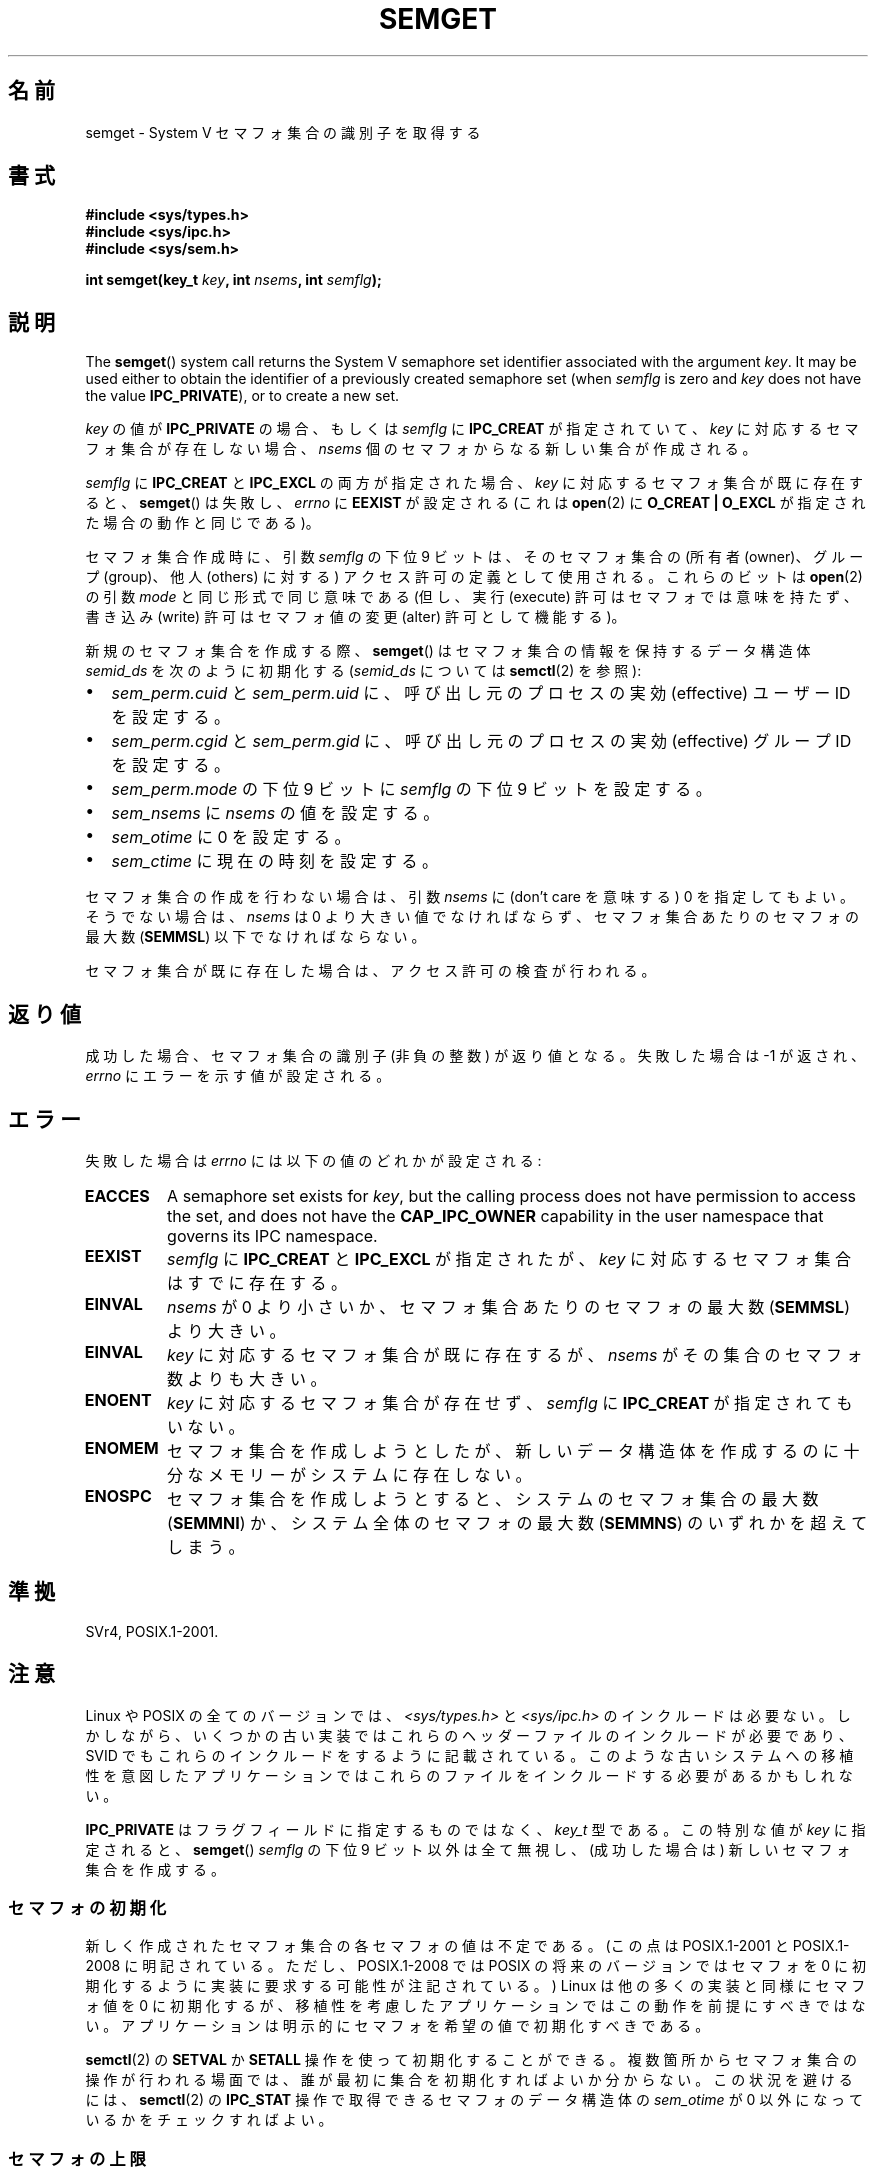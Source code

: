 .\" Copyright 1993 Giorgio Ciucci (giorgio@crcc.it)
.\" and Copyright (C) 2020 Michael Kerrisk <mtk.manpages@gmail.com>
.\"
.\" %%%LICENSE_START(VERBATIM)
.\" Permission is granted to make and distribute verbatim copies of this
.\" manual provided the copyright notice and this permission notice are
.\" preserved on all copies.
.\"
.\" Permission is granted to copy and distribute modified versions of this
.\" manual under the conditions for verbatim copying, provided that the
.\" entire resulting derived work is distributed under the terms of a
.\" permission notice identical to this one.
.\"
.\" Since the Linux kernel and libraries are constantly changing, this
.\" manual page may be incorrect or out-of-date.  The author(s) assume no
.\" responsibility for errors or omissions, or for damages resulting from
.\" the use of the information contained herein.  The author(s) may not
.\" have taken the same level of care in the production of this manual,
.\" which is licensed free of charge, as they might when working
.\" professionally.
.\"
.\" Formatted or processed versions of this manual, if unaccompanied by
.\" the source, must acknowledge the copyright and authors of this work.
.\" %%%LICENSE_END
.\"
.\" Modified Tue Oct 22 17:54:56 1996 by Eric S. Raymond <esr@thyrsus.com>
.\" Modified 1 Jan 2002, Martin Schulze <joey@infodrom.org>
.\" Modified 4 Jan 2002, Michael Kerrisk <mtk.manpages@gmail.com>
.\" Modified, 27 May 2004, Michael Kerrisk <mtk.manpages@gmail.com>
.\"     Added notes on capability requirements
.\" Modified, 11 Nov 2004, Michael Kerrisk <mtk.manpages@gmail.com>
.\"	Language and formatting clean-ups
.\"	Added notes on /proc files
.\"	Rewrote BUGS note about semget()'s failure to initialize
.\"		semaphore values
.\"
.\"*******************************************************************
.\"
.\" This file was generated with po4a. Translate the source file.
.\"
.\"*******************************************************************
.\"
.\" Japanese Version Copyright (c) 1997 HANATAKA Shinya
.\"         all rights reserved.
.\" Translated 1997-02-23, HANATAKA Shinya <hanataka@abyss.rim.or.jp>
.\" Updated 2003-04-08, Kentaro Shirakata <argrath@ub32.org>
.\" Updated 2005-03-01, Akihiro MOTOKI <amotoki@dd.iij4u.or.jp>
.\" Updated 2006-07-20, Akihiro MOTOKI, LDP v2.36
.\" Updated 2013-05-01, Akihiro MOTOKI <amotoki@gmail.com>
.\"
.TH SEMGET 2 2020\-04\-11 Linux "Linux Programmer's Manual"
.SH 名前
semget \- System V セマフォ集合の識別子を取得する
.SH 書式
.nf
\fB#include <sys/types.h>\fP
\fB#include <sys/ipc.h>\fP
\fB#include <sys/sem.h>\fP
.fi
.PP
\fBint semget(key_t \fP\fIkey\fP\fB,\fP \fBint \fP\fInsems\fP\fB,\fP \fBint \fP\fIsemflg\fP\fB);\fP
.SH 説明
The \fBsemget\fP()  system call returns the System\ V semaphore set identifier
associated with the argument \fIkey\fP.  It may be used either to obtain the
identifier of a previously created semaphore set (when \fIsemflg\fP is zero and
\fIkey\fP does not have the value \fBIPC_PRIVATE\fP), or to create a new set.
.PP
\fIkey\fP の値が \fBIPC_PRIVATE\fP の場合、もしくは \fIsemflg\fP に \fBIPC_CREAT\fP が指定されていて、 \fIkey\fP
に対応するセマフォ集合が存在しない場合、 \fInsems\fP 個のセマフォからなる新しい集合が作成される。
.PP
\fIsemflg\fP に \fBIPC_CREAT\fP と \fBIPC_EXCL\fP の両方が指定された場合、 \fIkey\fP
に対応するセマフォ集合が既に存在すると、 \fBsemget\fP()  は失敗し、 \fIerrno\fP に \fBEEXIST\fP が設定される (これは
\fBopen\fP(2)  に \fBO_CREAT | O_EXCL\fP が指定された場合の動作と同じである)。
.PP
セマフォ集合作成時に、引数 \fIsemflg\fP の下位 9 ビットは、そのセマフォ集合の (所有者 (owner)、グループ (group)、 他人
(others) に対する) アクセス許可の定義として使用される。 これらのビットは \fBopen\fP(2)  の引数 \fImode\fP
と同じ形式で同じ意味である (但し、実行 (execute) 許可はセマフォでは意味を持たず、 書き込み (write) 許可はセマフォ値の変更
(alter) 許可として機能する)。
.PP
新規のセマフォ集合を作成する際、 \fBsemget\fP()  はセマフォ集合の情報を保持するデータ構造体 \fIsemid_ds\fP を次のように初期化する
(\fIsemid_ds\fP については \fBsemctl\fP(2)  を参照):
.IP \(bu 2
\fIsem_perm.cuid\fP と \fIsem_perm.uid\fP に、呼び出し元のプロセスの実効 (effective) ユーザー ID
を設定する。
.IP \(bu
\fIsem_perm.cgid\fP と \fIsem_perm.gid\fP に、呼び出し元のプロセスの実効 (effective) グループ ID
を設定する。
.IP \(bu
\fIsem_perm.mode\fP の下位 9 ビットに \fIsemflg\fP の下位 9 ビットを設定する。
.IP \(bu
\fIsem_nsems\fP に \fInsems\fP の値を設定する。
.IP \(bu
\fIsem_otime\fP に 0 を設定する。
.IP \(bu
\fIsem_ctime\fP に現在の時刻を設定する。
.PP
セマフォ集合の作成を行わない場合は、引数 \fInsems\fP に (don't care を意味する) 0 を指定してもよい。 そうでない場合は、
\fInsems\fP は 0 より大きい値でなければならず、セマフォ集合あたりのセマフォの最大数 (\fBSEMMSL\fP)  以下でなければならない。
.PP
.\" and a check is made to see if it is marked for destruction.
セマフォ集合が既に存在した場合は、アクセス許可の検査が行われる。
.SH 返り値
成功した場合、セマフォ集合の識別子 (非負の整数) が返り値となる。 失敗した場合は \-1 が返され、 \fIerrno\fP にエラーを示す値が設定される。
.SH エラー
失敗した場合は \fIerrno\fP には以下の値のどれかが設定される:
.TP 
\fBEACCES\fP
A semaphore set exists for \fIkey\fP, but the calling process does not have
permission to access the set, and does not have the \fBCAP_IPC_OWNER\fP
capability in the user namespace that governs its IPC namespace.
.TP 
\fBEEXIST\fP
.\" .TP
.\" .B EIDRM
.\" The semaphore set is marked to be deleted.
\fIsemflg\fP に \fBIPC_CREAT\fP と \fBIPC_EXCL\fP が指定されたが、 \fIkey\fP に対応するセマフォ集合はすでに存在する。
.TP 
\fBEINVAL\fP
\fInsems\fP が 0 より小さいか、 セマフォ集合あたりのセマフォの最大数 (\fBSEMMSL\fP) より大きい。
.TP 
\fBEINVAL\fP
\fIkey\fP に対応するセマフォ集合が既に存在するが、 \fInsems\fP がその集合のセマフォ数よりも大きい。
.TP 
\fBENOENT\fP
\fIkey\fP に対応するセマフォ集合が存在せず、 \fIsemflg\fP に \fBIPC_CREAT\fP が指定されてもいない。
.TP 
\fBENOMEM\fP
セマフォ集合を作成しようとしたが、新しいデータ構造体を 作成するのに十分なメモリーがシステムに存在しない。
.TP 
\fBENOSPC\fP
セマフォ集合を作成しようとすると、システムのセマフォ集合の 最大数 (\fBSEMMNI\fP)  か、システム全体のセマフォの最大数 (\fBSEMMNS\fP)
のいずれかを超えてしまう。
.SH 準拠
.\" SVr4 documents additional error conditions EFBIG, E2BIG, EAGAIN,
.\" ERANGE, EFAULT.
SVr4, POSIX.1\-2001.
.SH 注意
.\" Like Linux, the FreeBSD man pages still document
.\" the inclusion of these header files.
Linux や POSIX の全てのバージョンでは、 \fI<sys/types.h>\fP と \fI<sys/ipc.h>\fP
のインクルードは必要ない。しかしながら、いくつかの古い実装ではこれらのヘッダーファイルのインクルードが必要であり、 SVID
でもこれらのインクルードをするように記載されている。このような古いシステムへの移植性を意図したアプリケーションではこれらのファイルをインクルードする必要があるかもしれない。
.PP
.\"
\fBIPC_PRIVATE\fP はフラグフィールドに指定するものではなく、 \fIkey_t\fP 型である。 この特別な値が \fIkey\fP に指定されると、
\fBsemget\fP()  \fIsemflg\fP の下位 9 ビット以外は全て無視し、 (成功した場合は) 新しいセマフォ集合を作成する。
.SS セマフォの初期化
.\" In truth, every one of the many implementations that I've tested sets
.\" the values to zero, but I suppose there is/was some obscure
.\" implementation out there that does not.
新しく作成されたセマフォ集合の各セマフォの値は不定である。 (この点は POSIX.1\-2001 と POSIX.1\-2008
に明記されている。ただし、POSIX.1\-2008 では POSIX の将来のバージョンではセマフォを 0
に初期化するように実装に要求する可能性が注記されている。) Linux は他の多くの実装と同様にセマフォ値を 0 に初期化するが、
移植性を考慮したアプリケーションではこの動作を前提にすべきではない。 アプリケーションは明示的にセマフォを希望の値で初期化すべきである。
.PP
.\"
\fBsemctl\fP(2) の \fBSETVAL\fP か \fBSETALL\fP 操作を使って初期化することができる。
複数箇所からセマフォ集合の操作が行われる場面では、 誰が最初に集合を初期化すればよいか分からない。 この状況を避けるには、 \fBsemctl\fP(2)
の \fBIPC_STAT\fP 操作で取得できるセマフォのデータ構造体の \fIsem_otime\fP が 0 以外になっているかをチェックすればよい。
.SS セマフォの上限
セマフォ集合のリソースに関する上限のうち、 \fBsemget\fP()  に影響を及ぼすものを以下に挙げる:
.TP 
\fBSEMMNI\fP
.\" commit e843e7d2c88b7db107a86bd2c7145dc715c058f4
.\" This /proc file is not available in Linux 2.2 and earlier -- MTK
System\-wide limit on the number of semaphore sets.  On Linux systems before
version 3.19, the default value for this limit was 128.  Since Linux 3.19,
the default value is 32,000.  On Linux, this limit can be read and modified
via the fourth field of \fI/proc/sys/kernel/sem\fP.
.TP 
\fBSEMMSL\fP
.\" commit e843e7d2c88b7db107a86bd2c7145dc715c058f4
Maximum number of semaphores per semaphore ID.  On Linux systems before
version 3.19, the default value for this limit was 250.  Since Linux 3.19,
the default value is 32,000.  On Linux, this limit can be read and modified
via the first field of \fI/proc/sys/kernel/sem\fP.
.TP 
\fBSEMMNS\fP
システム全体のセマフォ数の上限値: 方針依存 (Linux では、この上限値は \fI/proc/sys/kernel/sem\fP の第 2
フィールドであり、読み出しも変更もできる)。 システム全体のセマフォ数には、 \fBSEMMSL\fP と \fBSEMMNI\fP の積という上限もある。
.SH バグ
\fBIPC_PRIVATE\fP という名前を選んだのはおそらく失敗であろう。 \fBIPC_NEW\fP の方がより明確にその機能を表しているだろう。
.SH 例
The program shown below uses \fBsemget\fP()  to create a new semaphore set or
retrieve the ID of an existing set.  It generates the \fIkey\fP for \fBsemget\fP()
using \fBftok\fP(3).  The first two command\-line arguments are used as the
\fIpathname\fP and \fIproj_id\fP arguments for \fBftok\fP(3).  The third command\-line
argument is an integer that specifies the \fInsems\fP argument for
\fBsemget\fP().  Command\-line options can be used to specify the \fBIPC_CREAT\fP
(\fI\-c\fP)  and \fBIPC_EXCL\fP (\fI\-x\fP)  flags for the call to \fBsemget\fP().  The
usage of this program is demonstrated below.
.PP
We first create two files that will be used to generate keys using
\fBftok\fP(3), create two semaphore sets using those files, and then list the
sets using \fBipcs\fP(1):
.PP
.in +4n
.EX
$ \fBtouch mykey mykey2\fP
$ \fB./t_semget \-c mykey p 1\fP
ID = 9
$ \fB./t_semget \-c mykey2 p 2\fP
ID = 10
$ \fBipcs \-s\fP

\-\-\-\-\-\- Semaphore Arrays \-\-\-\-\-\-\-\-
key        semid      owner      perms      nsems
0x7004136d 9          mtk        600        1
0x70041368 10         mtk        600        2
.EE
.in
.PP
Next, we demonstrate that when \fBsemctl\fP(2)  is given the same \fIkey\fP (as
generated by the same arguments to \fBftok\fP(3)), it returns the ID of the
already existing semaphore set:
.PP
.in +4n
.EX
$ \fB./t_semget \-c mykey p 1\fP
ID = 9
.EE
.in
.PP
Finally, we demonstrate the kind of collision that can occur when \fBftok\fP(3)
is given different \fIpathname\fP arguments that have the same inode number:
.PP
.in +4n
.EX
$ \fBln mykey link\fP
$ \fBls \-i1 link mykey\fP
2233197 link
2233197 mykey
$ \fB./t_semget link p 1\fP       # Generates same key as \(aqmykey\(aq
ID = 9
.EE
.in
.SS プログラムのソース
\&
.EX
/* t_semget.c

   Licensed under GNU General Public License v2 or later.
*/
#include <sys/types.h>
#include <sys/ipc.h>
#include <sys/sem.h>
#include <sys/stat.h>
#include <stdio.h>
#include <stdlib.h>
#include <unistd.h>

static void
usage(const char *pname)
{
    fprintf(stderr, "Usage: %s [\-cx] pathname proj\-id num\-sems\en",
            pname);
    fprintf(stderr, "    \-c           Use IPC_CREAT flag\en");
    fprintf(stderr, "    \-x           Use IPC_EXCL flag\en");
    exit(EXIT_FAILURE);
}

int
main(int argc, char *argv[])
{
    int semid, nsems, flags, opt;
    key_t key;

    flags = 0;
    while ((opt = getopt(argc, argv, "cx")) != \-1) {
        switch (opt) {
        case \(aqc\(aq: flags |= IPC_CREAT;   break;
        case \(aqx\(aq: flags |= IPC_EXCL;    break;
        default:  usage(argv[0]);
        }
    }

    if (argc != optind + 3)
        usage(argv[0]);

    key = ftok(argv[optind], argv[optind + 1][0]);
    if (key == \-1) {
        perror("ftok");
        exit(EXIT_FAILURE);
    }

    nsems = atoi(argv[optind + 2]);

    semid = semget(key, nsems, flags | 0600);
    if (semid == \-1) {
        perror("semget");
        exit(EXIT_FAILURE);
    }

    printf("ID = %d\en", semid);

    exit(EXIT_SUCCESS);
}
.EE
.SH 関連項目
\fBsemctl\fP(2), \fBsemop\fP(2), \fBftok\fP(3), \fBcapabilities\fP(7),
\fBsem_overview\fP(7), \fBsysvipc\fP(7)
.SH この文書について
この man ページは Linux \fIman\-pages\fP プロジェクトのリリース 5.10 の一部である。プロジェクトの説明とバグ報告に関する情報は
\%https://www.kernel.org/doc/man\-pages/ に書かれている。
